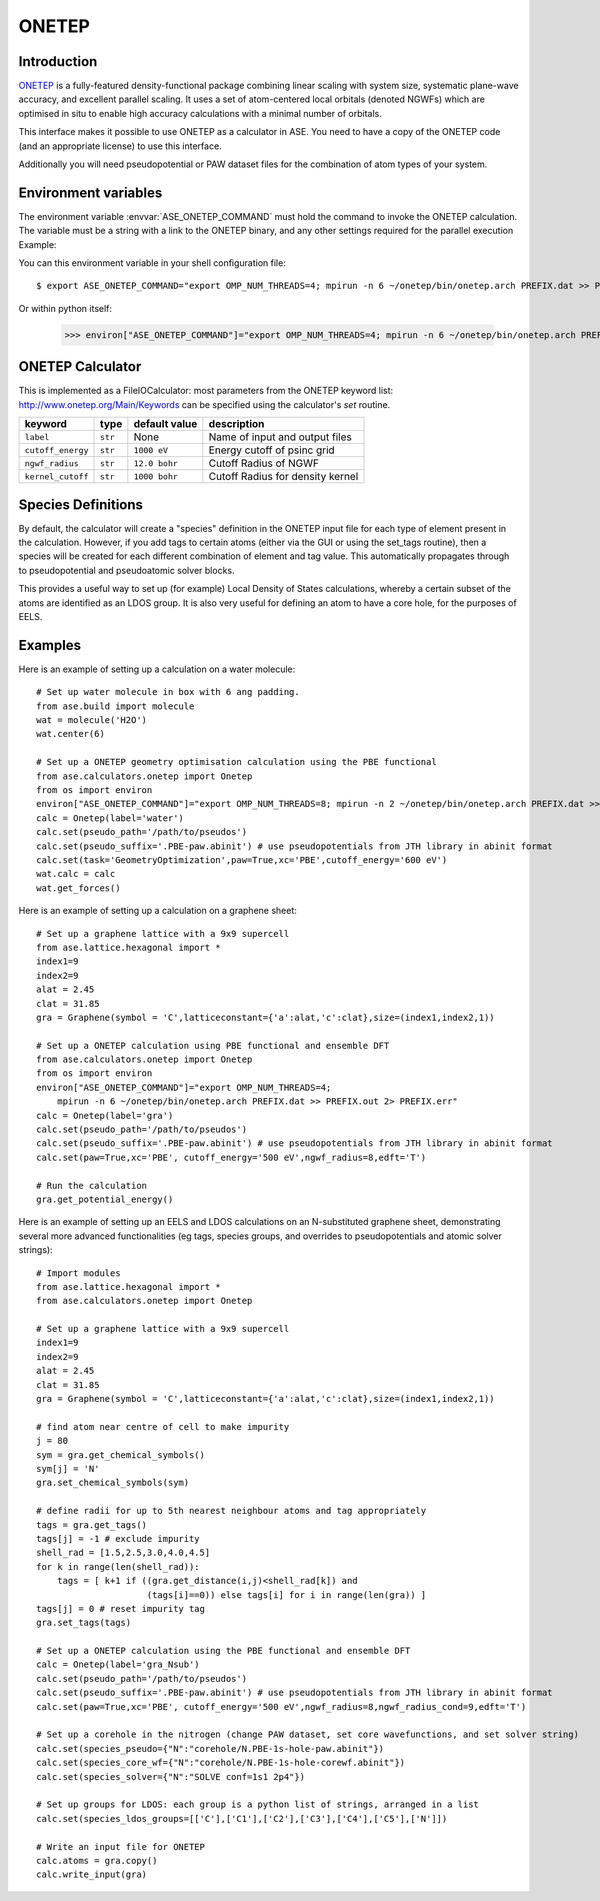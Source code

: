 .. module:: ase.calculators.onetep

======
ONETEP
======

Introduction
============

ONETEP_ is a fully-featured density-functional package combining linear scaling
with system size, systematic plane-wave accuracy, and excellent parallel
scaling. It uses a set of atom-centered local orbitals (denoted NGWFs) which
are optimised in situ to enable high accuracy calculations with a minimal number
of orbitals.

This interface makes it possible to use ONETEP as a calculator in ASE.
You need to have a copy of the ONETEP code (and an appropriate license) to use
this interface.

Additionally you will need pseudopotential or PAW dataset files for the
combination of atom types of your system.

.. _ONETEP: http://www.onetep.org


Environment variables
=====================

The environment variable :envvar:`ASE_ONETEP_COMMAND` must hold the command
to invoke the ONETEP calculation. The variable must be a string with a link
to the ONETEP binary, and any other settings required for the parallel
execution
Example: 

You can this environment variable in your shell configuration file:

.. highlight:: bash

::

  $ export ASE_ONETEP_COMMAND="export OMP_NUM_THREADS=4; mpirun -n 6 ~/onetep/bin/onetep.arch PREFIX.dat >> PREFIX.out 2> PREFIX.err"


.. highlight:: python

Or within python itself:

  >>> environ["ASE_ONETEP_COMMAND"]="export OMP_NUM_THREADS=4; mpirun -n 6 ~/onetep/bin/onetep.arch PREFIX.dat >> PREFIX.out 2> PREFIX.err"


ONETEP Calculator
=================

This is implemented as a FileIOCalculator: most parameters from the ONETEP
keyword list: http://www.onetep.org/Main/Keywords can be specified using
the calculator's `set` routine.

==================== ========= ============= =====================================
keyword              type      default value description
==================== ========= ============= =====================================
``label``            ``str``   None          Name of input and output files
``cutoff_energy``    ``str``   ``1000 eV``   Energy cutoff of psinc grid
``ngwf_radius``      ``str``   ``12.0 bohr`` Cutoff Radius of NGWF
``kernel_cutoff``    ``str``   ``1000 bohr`` Cutoff Radius for density kernel
==================== ========= ============= =====================================

Species Definitions
===================

By default, the calculator will create a "species" definition in the ONETEP input file for each type of element present in the calculation. However, if you add tags to certain atoms (either via the GUI or using the set_tags routine), then a species will be created for each different combination of element and tag value. This automatically propagates through to pseudopotential and pseudoatomic solver blocks.

This provides a useful way to set up (for example) Local Density of States calculations, whereby a certain subset of the atoms are identified as an LDOS group. It is also very useful for defining an atom to have a core hole, for the purposes of EELS.

Examples
========

Here is an example of setting up a calculation on a water molecule: ::

    # Set up water molecule in box with 6 ang padding.
    from ase.build import molecule
    wat = molecule('H2O')
    wat.center(6)
    
    # Set up a ONETEP geometry optimisation calculation using the PBE functional
    from ase.calculators.onetep import Onetep
    from os import environ
    environ["ASE_ONETEP_COMMAND"]="export OMP_NUM_THREADS=8; mpirun -n 2 ~/onetep/bin/onetep.arch PREFIX.dat >> PREFIX.out 2> PREFIX.err"
    calc = Onetep(label='water')
    calc.set(pseudo_path='/path/to/pseudos')
    calc.set(pseudo_suffix='.PBE-paw.abinit') # use pseudopotentials from JTH library in abinit format
    calc.set(task='GeometryOptimization',paw=True,xc='PBE',cutoff_energy='600 eV')
    wat.calc = calc
    wat.get_forces()

.. highlight:: python

Here is an example of setting up a calculation on a graphene sheet: ::

    # Set up a graphene lattice with a 9x9 supercell
    from ase.lattice.hexagonal import *
    index1=9
    index2=9
    alat = 2.45
    clat = 31.85
    gra = Graphene(symbol = 'C',latticeconstant={'a':alat,'c':clat},size=(index1,index2,1))

    # Set up a ONETEP calculation using PBE functional and ensemble DFT
    from ase.calculators.onetep import Onetep
    from os import environ
    environ["ASE_ONETEP_COMMAND"]="export OMP_NUM_THREADS=4;
        mpirun -n 6 ~/onetep/bin/onetep.arch PREFIX.dat >> PREFIX.out 2> PREFIX.err"
    calc = Onetep(label='gra')
    calc.set(pseudo_path='/path/to/pseudos')
    calc.set(pseudo_suffix='.PBE-paw.abinit') # use pseudopotentials from JTH library in abinit format
    calc.set(paw=True,xc='PBE', cutoff_energy='500 eV',ngwf_radius=8,edft='T')

    # Run the calculation
    gra.get_potential_energy()

.. highlight:: python

Here is an example of setting up an EELS and LDOS calculations on an N-substituted graphene sheet,
demonstrating several more advanced functionalities (eg tags, species groups, and overrides to
pseudopotentials and atomic solver strings): ::

    # Import modules
    from ase.lattice.hexagonal import *
    from ase.calculators.onetep import Onetep

    # Set up a graphene lattice with a 9x9 supercell
    index1=9
    index2=9
    alat = 2.45
    clat = 31.85
    gra = Graphene(symbol = 'C',latticeconstant={'a':alat,'c':clat},size=(index1,index2,1))

    # find atom near centre of cell to make impurity
    j = 80
    sym = gra.get_chemical_symbols()
    sym[j] = 'N'
    gra.set_chemical_symbols(sym)

    # define radii for up to 5th nearest neighbour atoms and tag appropriately
    tags = gra.get_tags()
    tags[j] = -1 # exclude impurity
    shell_rad = [1.5,2.5,3.0,4.0,4.5]
    for k in range(len(shell_rad)):
        tags = [ k+1 if ((gra.get_distance(i,j)<shell_rad[k]) and 
                         (tags[i]==0)) else tags[i] for i in range(len(gra)) ]
    tags[j] = 0 # reset impurity tag
    gra.set_tags(tags)

    # Set up a ONETEP calculation using the PBE functional and ensemble DFT
    calc = Onetep(label='gra_Nsub')
    calc.set(pseudo_path='/path/to/pseudos')
    calc.set(pseudo_suffix='.PBE-paw.abinit') # use pseudopotentials from JTH library in abinit format
    calc.set(paw=True,xc='PBE', cutoff_energy='500 eV',ngwf_radius=8,ngwf_radius_cond=9,edft='T')

    # Set up a corehole in the nitrogen (change PAW dataset, set core wavefunctions, and set solver string)
    calc.set(species_pseudo={"N":"corehole/N.PBE-1s-hole-paw.abinit"})
    calc.set(species_core_wf={"N":"corehole/N.PBE-1s-hole-corewf.abinit"})
    calc.set(species_solver={"N":"SOLVE conf=1s1 2p4"})

    # Set up groups for LDOS: each group is a python list of strings, arranged in a list
    calc.set(species_ldos_groups=[['C'],['C1'],['C2'],['C3'],['C4'],['C5'],['N']])

    # Write an input file for ONETEP
    calc.atoms = gra.copy()
    calc.write_input(gra)

.. highlight:: python


